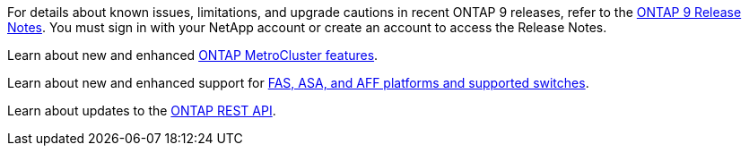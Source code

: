 For details about known issues, limitations, and upgrade cautions in recent ONTAP 9 releases, refer to the https://library.netapp.com/ecm/ecm_download_file/ECMLP2492508[ONTAP 9 Release Notes^]. You must sign in with your NetApp account or create an account to access the Release Notes.

Learn about new and enhanced https://docs.netapp.com/us-en/ontap-metrocluster/releasenotes/mcc-new-features.html[ONTAP MetroCluster features^]. 

Learn about new and enhanced support for https://docs.netapp.com/us-en/ontap-systems/whats-new.html[FAS, ASA, and AFF platforms and supported switches^]. 

Learn about updates to the https://docs.netapp.com/us-en/ontap-automation/whats_new.html[ONTAP REST API^]. 

//2024 May 20 ontapdoc-2004
//2024 May 15 PR 1840